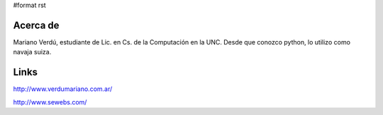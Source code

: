 #format rst

Acerca de
=========

Mariano Verdú, estudiante de Lic. en Cs. de la Computación en la UNC. Desde que conozco python, lo utilizo como navaja suiza.

Links
=====

http://www.verdumariano.com.ar/

http://www.sewebs.com/

